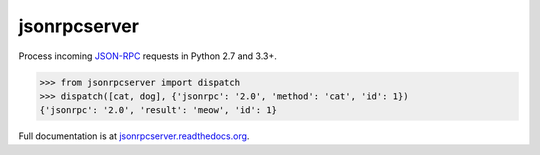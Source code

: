 jsonrpcserver
*************

Process incoming `JSON-RPC <http://www.jsonrpc.org/>`__ requests in Python 2.7
and 3.3+.

.. sourcecode:: python

    >>> from jsonrpcserver import dispatch
    >>> dispatch([cat, dog], {'jsonrpc': '2.0', 'method': 'cat', 'id': 1})
    {'jsonrpc': '2.0', 'result': 'meow', 'id': 1}

Full documentation is at `jsonrpcserver.readthedocs.org
<https://jsonrpcserver.readthedocs.org/>`__.
